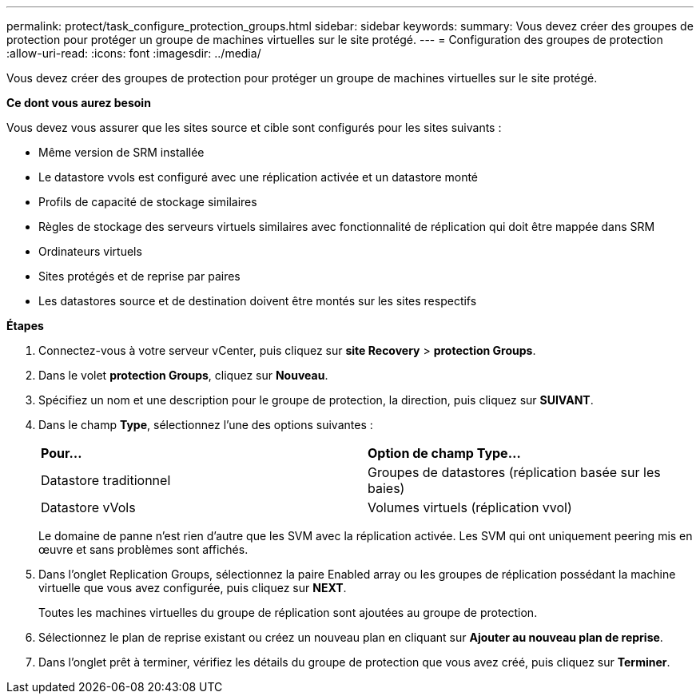 ---
permalink: protect/task_configure_protection_groups.html 
sidebar: sidebar 
keywords:  
summary: Vous devez créer des groupes de protection pour protéger un groupe de machines virtuelles sur le site protégé. 
---
= Configuration des groupes de protection
:allow-uri-read: 
:icons: font
:imagesdir: ../media/


[role="lead"]
Vous devez créer des groupes de protection pour protéger un groupe de machines virtuelles sur le site protégé.

*Ce dont vous aurez besoin*

Vous devez vous assurer que les sites source et cible sont configurés pour les sites suivants :

* Même version de SRM installée
* Le datastore vvols est configuré avec une réplication activée et un datastore monté
* Profils de capacité de stockage similaires
* Règles de stockage des serveurs virtuels similaires avec fonctionnalité de réplication qui doit être mappée dans SRM
* Ordinateurs virtuels
* Sites protégés et de reprise par paires
* Les datastores source et de destination doivent être montés sur les sites respectifs


*Étapes*

. Connectez-vous à votre serveur vCenter, puis cliquez sur *site Recovery* > *protection Groups*.
. Dans le volet *protection Groups*, cliquez sur *Nouveau*.
. Spécifiez un nom et une description pour le groupe de protection, la direction, puis cliquez sur *SUIVANT*.
. Dans le champ *Type*, sélectionnez l'une des options suivantes :
+
|===


| *Pour...* | *Option de champ Type...* 


 a| 
Datastore traditionnel
 a| 
Groupes de datastores (réplication basée sur les baies)



 a| 
Datastore vVols
 a| 
Volumes virtuels (réplication vvol)

|===
+
Le domaine de panne n'est rien d'autre que les SVM avec la réplication activée. Les SVM qui ont uniquement peering mis en œuvre et sans problèmes sont affichés.

. Dans l'onglet Replication Groups, sélectionnez la paire Enabled array ou les groupes de réplication possédant la machine virtuelle que vous avez configurée, puis cliquez sur *NEXT*.
+
Toutes les machines virtuelles du groupe de réplication sont ajoutées au groupe de protection.

. Sélectionnez le plan de reprise existant ou créez un nouveau plan en cliquant sur *Ajouter au nouveau plan de reprise*.
. Dans l'onglet prêt à terminer, vérifiez les détails du groupe de protection que vous avez créé, puis cliquez sur *Terminer*.

